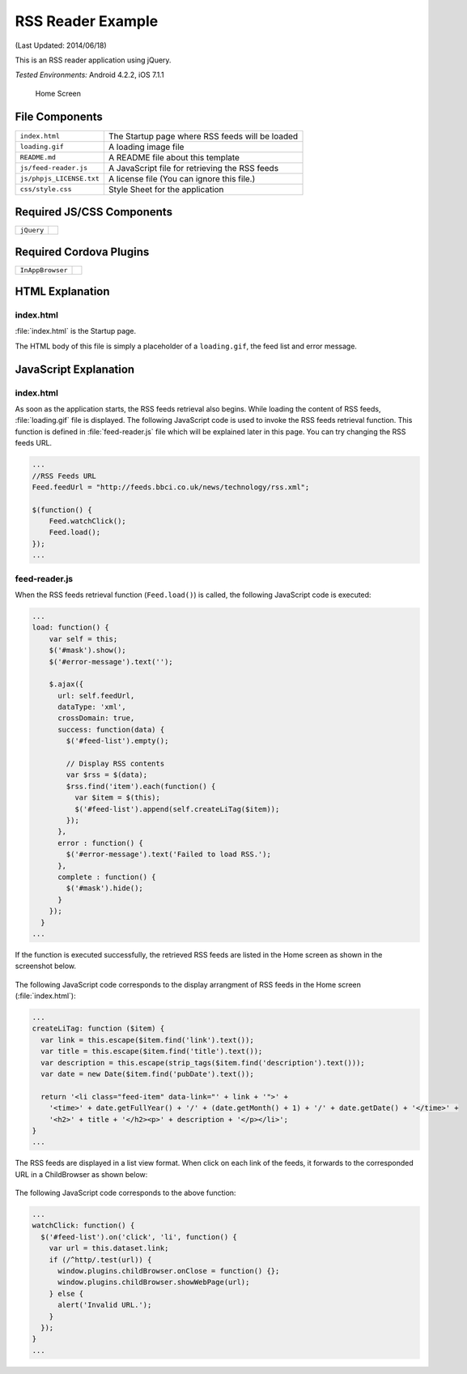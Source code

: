 .. _sample_rss_reader:

============================================
RSS Reader Example
============================================

.. rst-class:: right-menu


(Last Updated: 2014/06/18)

This is an RSS reader application using jQuery.


| *Tested Environments:* Android 4.2.2, iOS 7.1.1

  .. figure:: images/sample_rss_reader/rss_reader_2.png
     :width: 250px
     :align: Center
     
     Home Screen

.. rst-class:: clear


File Components
^^^^^^^^^^^^^^^^^^^^^^^^^^^^

.. image:: images/sample_rss_reader/rss_reader_1.png
    :width: 200px


================================== ===========================================================================================================================
``index.html``                       The Startup page where RSS feeds will be loaded             

``loading.gif``                      A loading image file      

``README.md``                        A README file about this template

``js/feed-reader.js``                A JavaScript file for retrieving the RSS feeds

``js/phpjs_LICENSE.txt``             A license file (You can ignore this file.)
 
``css/style.css``                    Style Sheet for the application 
================================== ===========================================================================================================================

Required JS/CSS Components 
^^^^^^^^^^^^^^^^^^^^^^^^^^^^

============================ ============================
``jQuery``
============================ ============================

Required Cordova Plugins
^^^^^^^^^^^^^^^^^^^^^^^^^^^^

============================ ============================
``InAppBrowser``
============================ ============================


HTML Explanation
^^^^^^^^^^^^^^^^^^^^^^^^^^^^^^^^^^^^^^^

index.html
=================

:file:`index.html` is the Startup page.

The HTML body of this file is simply a placeholder of a ``loading.gif``, the feed list and error message.


JavaScript Explanation
^^^^^^^^^^^^^^^^^^^^^^^^^^^^^^^^^^^^^^^

index.html
=================

As soon as the application starts, the RSS feeds retrieval also begins. While loading the content of RSS feeds, :file:`loading.gif` file is displayed. The following JavaScript code is used to invoke the RSS feeds retrieval function. This function is defined in :file:`feed-reader.js` file which will be explained later in this page. You can try changing the RSS feeds URL. 

.. code-block:: javascript

    ...
    //RSS Feeds URL
    Feed.feedUrl = "http://feeds.bbci.co.uk/news/technology/rss.xml";

    $(function() {
        Feed.watchClick();
        Feed.load();
    });
    ...


feed-reader.js
====================

When the RSS feeds retrieval function (``Feed.load()``) is called, the following JavaScript code is executed:

.. code-block:: javascript

    ...
    load: function() {
        var self = this;
        $('#mask').show();
        $('#error-message').text('');

        $.ajax({
          url: self.feedUrl,
          dataType: 'xml',
          crossDomain: true,
          success: function(data) {
            $('#feed-list').empty();

            // Display RSS contents
            var $rss = $(data);
            $rss.find('item').each(function() {
              var $item = $(this);
              $('#feed-list').append(self.createLiTag($item));
            });
          },
          error : function() {
            $('#error-message').text('Failed to load RSS.');
          },
          complete : function() {
            $('#mask').hide();
          }
        });
      }
    ...


If the function is executed successfully, the retrieved RSS feeds are listed in the Home screen as shown in the screenshot below. 

.. figure:: images/sample_rss_reader/rss_reader_2.png
   :width: 250px
   :align: center

The following JavaScript code corresponds to the display arrangment of RSS feeds in the Home screen (:file:`index.html`):

.. code-block:: javascript

    ...
    createLiTag: function ($item) {
      var link = this.escape($item.find('link').text());
      var title = this.escape($item.find('title').text());
      var description = this.escape(strip_tags($item.find('description').text()));
      var date = new Date($item.find('pubDate').text());

      return '<li class="feed-item" data-link="' + link + '">' +
        '<time>' + date.getFullYear() + '/' + (date.getMonth() + 1) + '/' + date.getDate() + '</time>' +
        '<h2>' + title + '</h2><p>' + description + '</p></li>';
    }
    ...

The RSS feeds are displayed in a list view format. When click on each link of the feeds, it forwards to the corresponded URL in a ChildBrowser as shown below:

.. figure:: images/sample_rss_reader/rss_reader_3.png
   :width: 250px
   :align: center

The following JavaScript code corresponds to the above function:

.. code-block:: javascript

    ...
    watchClick: function() {
      $('#feed-list').on('click', 'li', function() {
        var url = this.dataset.link;
        if (/^http/.test(url)) {
          window.plugins.childBrowser.onClose = function() {};
          window.plugins.childBrowser.showWebPage(url);
        } else {
          alert('Invalid URL.');
        }
      });
    }
    ...


